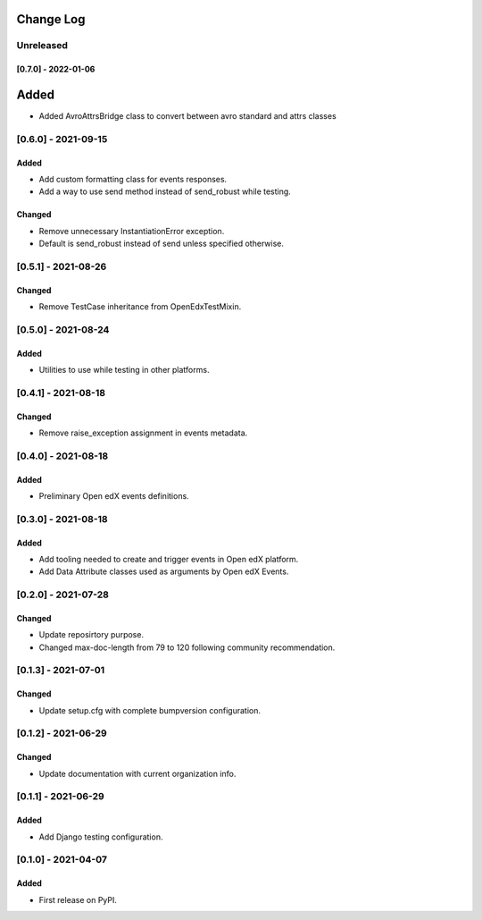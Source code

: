 Change Log
----------

..
   All enhancements and patches to openedx_events will be documented
   in this file.  It adheres to the structure of https://keepachangelog.com/ ,
   but in reStructuredText instead of Markdown (for ease of incorporation into
   Sphinx documentation and the PyPI description).

   This project adheres to Semantic Versioning (https://semver.org/).

.. There should always be an "Unreleased" section for changes pending release.

Unreleased
~~~~~~~~~~

[0.7.0] - 2022-01-06
____________________

Added
-----
* Added AvroAttrsBridge class to convert between avro standard and attrs classes

[0.6.0] - 2021-09-15
~~~~~~~~~~~~~~~~~~~~~~~~~~~~~~~~~~~~~~~~~~~~~~~~
Added
_____
* Add custom formatting class for events responses.
* Add a way to use send method instead of send_robust while testing.

Changed
_______
* Remove unnecessary InstantiationError exception.
* Default is send_robust instead of send unless specified otherwise.

[0.5.1] - 2021-08-26
~~~~~~~~~~~~~~~~~~~~~~~~~~~~~~~~~~~~~~~~~~~~~~~~
Changed
_______
* Remove TestCase inheritance from OpenEdxTestMixin.

[0.5.0] - 2021-08-24
~~~~~~~~~~~~~~~~~~~~~~~~~~~~~~~~~~~~~~~~~~~~~~~~
Added
_____
* Utilities to use while testing in other platforms.

[0.4.1] - 2021-08-18
~~~~~~~~~~~~~~~~~~~~~~~~~~~~~~~~~~~~~~~~~~~~~~~~
Changed
_______
* Remove raise_exception assignment in events metadata.

[0.4.0] - 2021-08-18
~~~~~~~~~~~~~~~~~~~~~~~~~~~~~~~~~~~~~~~~~~~~~~~~
Added
_____
* Preliminary Open edX events definitions.

[0.3.0] - 2021-08-18
~~~~~~~~~~~~~~~~~~~~~~~~~~~~~~~~~~~~~~~~~~~~~~~~
Added
_____
* Add tooling needed to create and trigger events in Open edX platform.
* Add Data Attribute classes used as arguments by Open edX Events.


[0.2.0] - 2021-07-28
~~~~~~~~~~~~~~~~~~~~~~~~~~~~~~~~~~~~~~~~~~~~~~~~
Changed
_______

* Update reposirtory purpose.
* Changed max-doc-length from 79 to 120 following community recommendation.

[0.1.3] - 2021-07-01
~~~~~~~~~~~~~~~~~~~~~~~~~~~~~~~~~~~~~~~~~~~~~~~~
Changed
_______

* Update setup.cfg with complete bumpversion configuration.

[0.1.2] - 2021-06-29
~~~~~~~~~~~~~~~~~~~~~~~~~~~~~~~~~~~~~~~~~~~~~~~~
Changed
_______

* Update documentation with current organization info.

[0.1.1] - 2021-06-29
~~~~~~~~~~~~~~~~~~~~~~~~~~~~~~~~~~~~~~~~~~~~~~~~
Added
_____

* Add Django testing configuration.

[0.1.0] - 2021-04-07
~~~~~~~~~~~~~~~~~~~~~~~~~~~~~~~~~~~~~~~~~~~~~~~~

Added
_____

* First release on PyPI.
